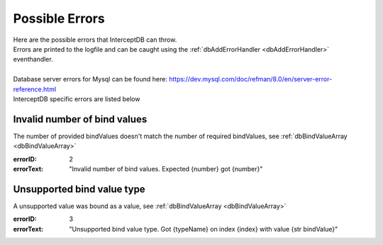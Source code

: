 Possible Errors
===============

| Here are the possible errors that InterceptDB can throw.
| Errors are printed to the logfile and can be caught using the :ref:`dbAddErrorHandler <dbAddErrorHandler>` eventhandler.
| 
| Database server errors for Mysql can be found here: https://dev.mysql.com/doc/refman/8.0/en/server-error-reference.html
| InterceptDB specific errors are listed below


Invalid number of bind values
~~~~~~~~~~~~~~~~~~~~~~~~~~~~~

The number of provided bindValues doesn't match the number of required bindValues, see :ref:`dbBindValueArray <dbBindValueArray>`

:errorID: 2
:errorText: "Invalid number of bind values. Expected {number} got {number}"


Unsupported bind value type
~~~~~~~~~~~~~~~~~~~~~~~~~~~

A unsupported value was bound as a value, see :ref:`dbBindValueArray <dbBindValueArray>`

:errorID: 3
:errorText: "Unsupported bind value type. Got {typeName} on index {index} with value {str bindValue}"
